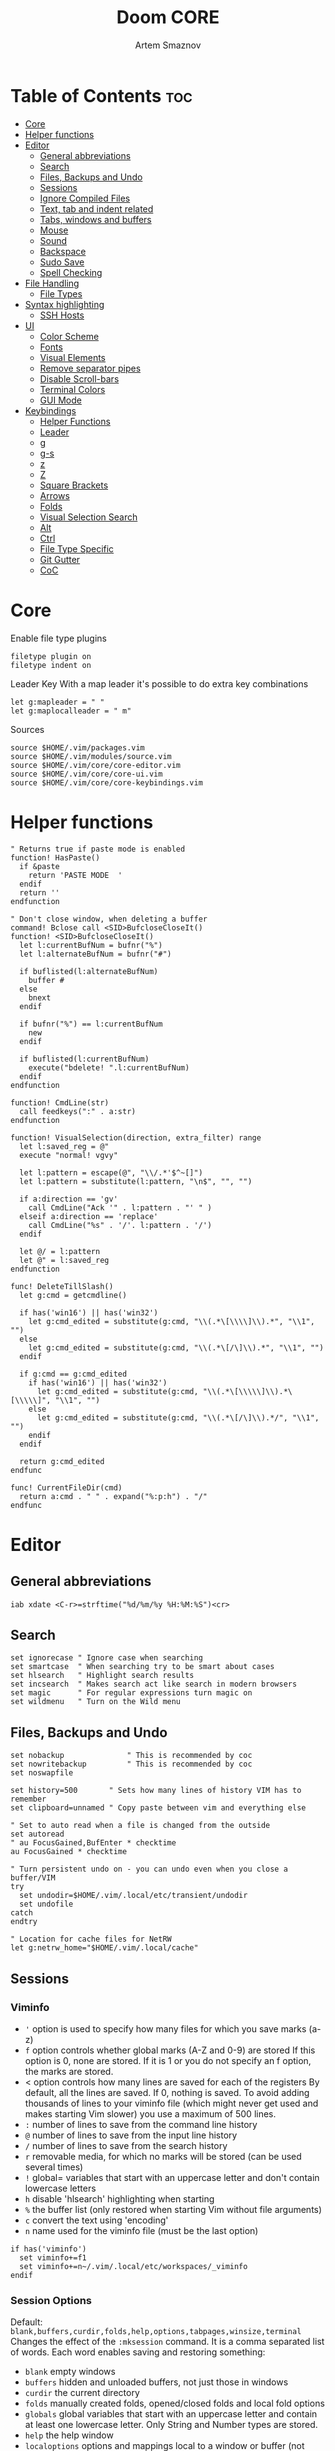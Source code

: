 #+TITLE: Doom CORE
#+AUTHOR: Artem Smaznov
#+DESCRIPTION: Core configuration for Doom Vim
#+STARTUP: overview
#+PROPERTY: header-args :tangle core.vim

* Table of Contents :toc:
- [[#core][Core]]
- [[#helper-functions][Helper functions]]
- [[#editor][Editor]]
  - [[#general-abbreviations][General abbreviations]]
  - [[#search][Search]]
  - [[#files-backups-and-undo][Files, Backups and Undo]]
  - [[#sessions][Sessions]]
  - [[#ignore-compiled-files][Ignore Compiled Files]]
  - [[#text-tab-and-indent-related][Text, tab and indent related]]
  - [[#tabs-windows-and-buffers][Tabs, windows and buffers]]
  - [[#mouse][Mouse]]
  - [[#sound][Sound]]
  - [[#backspace][Backspace]]
  - [[#sudo-save][Sudo Save]]
  - [[#spell-checking][Spell Checking]]
- [[#file-handling][File Handling]]
  - [[#file-types][File Types]]
- [[#syntax-highlighting][Syntax highlighting]]
  - [[#ssh-hosts][SSH Hosts]]
- [[#ui][UI]]
  - [[#color-scheme][Color Scheme]]
  - [[#fonts][Fonts]]
  - [[#visual-elements][Visual Elements]]
  - [[#remove-separator-pipes][Remove separator pipes]]
  - [[#disable-scroll-bars][Disable Scroll-bars]]
  - [[#terminal-colors][Terminal Colors]]
  - [[#gui-mode][GUI Mode]]
- [[#keybindings][Keybindings]]
  - [[#helper-functions-1][Helper Functions]]
  - [[#leader][Leader]]
  - [[#g][g]]
  - [[#g-s][g-s]]
  - [[#z][z]]
  - [[#z-1][Z]]
  - [[#square-brackets][Square Brackets]]
  - [[#arrows][Arrows]]
  - [[#folds][Folds]]
  - [[#visual-selection-search][Visual Selection Search]]
  - [[#alt][Alt]]
  - [[#ctrl][Ctrl]]
  - [[#file-type-specific][File Type Specific]]
  - [[#git-gutter][Git Gutter]]
  - [[#coc][CoC]]

* Core
Enable file type plugins
#+begin_src vimrc
filetype plugin on
filetype indent on
#+end_src

Leader Key
With a map leader it's possible to do extra key combinations
#+begin_src vimrc
let g:mapleader = " "
let g:maplocalleader = " m"
#+end_src

Sources
#+begin_src vimrc
source $HOME/.vim/packages.vim
source $HOME/.vim/modules/source.vim
source $HOME/.vim/core/core-editor.vim
source $HOME/.vim/core/core-ui.vim
source $HOME/.vim/core/core-keybindings.vim
#+end_src

* Helper functions
#+begin_src vimrc
" Returns true if paste mode is enabled
function! HasPaste()
  if &paste
    return 'PASTE MODE  '
  endif
  return ''
endfunction

" Don't close window, when deleting a buffer
command! Bclose call <SID>BufcloseCloseIt()
function! <SID>BufcloseCloseIt()
  let l:currentBufNum = bufnr("%")
  let l:alternateBufNum = bufnr("#")

  if buflisted(l:alternateBufNum)
    buffer #
  else
    bnext
  endif

  if bufnr("%") == l:currentBufNum
    new
  endif

  if buflisted(l:currentBufNum)
    execute("bdelete! ".l:currentBufNum)
  endif
endfunction

function! CmdLine(str)
  call feedkeys(":" . a:str)
endfunction 

function! VisualSelection(direction, extra_filter) range
  let l:saved_reg = @"
  execute "normal! vgvy"

  let l:pattern = escape(@", "\\/.*'$^~[]")
  let l:pattern = substitute(l:pattern, "\n$", "", "")

  if a:direction == 'gv'
    call CmdLine("Ack '" . l:pattern . "' " )
  elseif a:direction == 'replace'
    call CmdLine("%s" . '/'. l:pattern . '/')
  endif

  let @/ = l:pattern
  let @" = l:saved_reg
endfunction

func! DeleteTillSlash()
  let g:cmd = getcmdline()

  if has('win16') || has('win32')
    let g:cmd_edited = substitute(g:cmd, "\\(.*\[\\\\]\\).*", "\\1", "")
  else
    let g:cmd_edited = substitute(g:cmd, "\\(.*\[/\]\\).*", "\\1", "")
  endif

  if g:cmd == g:cmd_edited
    if has('win16') || has('win32')
      let g:cmd_edited = substitute(g:cmd, "\\(.*\[\\\\\]\\).*\[\\\\\]", "\\1", "")
    else
      let g:cmd_edited = substitute(g:cmd, "\\(.*\[/\]\\).*/", "\\1", "")
    endif
  endif   

  return g:cmd_edited
endfunc

func! CurrentFileDir(cmd)
  return a:cmd . " " . expand("%:p:h") . "/"
endfunc
#+end_src

* Editor
:PROPERTIES:
:header-args: :tangle core-editor.vim
:END:
** General abbreviations
#+begin_src vimrc
iab xdate <C-r>=strftime("%d/%m/%y %H:%M:%S")<cr>
#+end_src

** Search
#+begin_src vimrc
set ignorecase " Ignore case when searching
set smartcase  " When searching try to be smart about cases
set hlsearch   " Highlight search results
set incsearch  " Makes search act like search in modern browsers
set magic      " For regular expressions turn magic on
set wildmenu   " Turn on the Wild menu
#+end_src

** Files, Backups and Undo
#+begin_src vimrc
set nobackup              " This is recommended by coc
set nowritebackup         " This is recommended by coc
set noswapfile

set history=500       " Sets how many lines of history VIM has to remember
set clipboard=unnamed " Copy paste between vim and everything else

" Set to auto read when a file is changed from the outside
set autoread
" au FocusGained,BufEnter * checktime
au FocusGained * checktime

" Turn persistent undo on - you can undo even when you close a buffer/VIM
try
  set undodir=$HOME/.vim/.local/etc/transient/undodir
  set undofile
catch
endtry

" Location for cache files for NetRW
let g:netrw_home="$HOME/.vim/.local/cache"
#+end_src

** Sessions
*** Viminfo
- ~'~ option is used to specify how many files for which you save marks (a-z)
- ~f~ option controls whether global marks (A-Z and 0-9) are stored
  If this option is 0, none are stored. If it is 1 or you do not specify an f option, the marks are stored.
- < option controls how many lines are saved for each of the registers
  By default, all the lines are saved. If 0, nothing is saved. To avoid adding thousands of lines to your viminfo file (which might never get used and makes starting Vim slower) you use a maximum of 500 lines.
- ~:~ number of lines to save from the command line history
- ~@~ number of lines to save from the input line history
- ~/~ number of lines to save from the search history
- ~r~ removable media, for which no marks will be stored (can be used several times)
- ~!~ global= variables that start with an uppercase letter and don't contain lowercase letters
- ~h~ disable 'hlsearch' highlighting when starting
- ~%~ the buffer list (only restored when starting Vim without file arguments)
- ~c~ convert the text using 'encoding'
- ~n~ name used for the viminfo file (must be the last option)
#+begin_src vimrc
if has('viminfo')
  set viminfo+=f1
  set viminfo+=n~/.vim/.local/etc/workspaces/_viminfo
endif
#+end_src

*** Session Options
Default: ~blank,buffers,curdir,folds,help,options,tabpages,winsize,terminal~
Changes the effect of the =:mksession= command.  It is a comma
separated list of words.  Each word enables saving and restoring
something:
- ~blank~ empty windows
- ~buffers~ hidden and unloaded buffers, not just those in windows
- ~curdir~ the current directory
- ~folds~ manually created folds, opened/closed folds and local fold options
- ~globals~ global variables that start with an uppercase letter and contain at least one lowercase letter. Only String and Number types are stored.
- ~help~ the help window
- ~localoptions~ options and mappings local to a window or buffer (not global values for local options)
- ~options~ all options and mappings (also global values for local options)
- ~skiprtp~ exclude =runtimepath= and =packpath= from the options
- ~resize~ size of the Vim window: 'lines' and 'columns'
- ~sesdir~ the directory in which the session file is located will become the current directory (useful with projects accessed over a network from different systems)
- ~slash~ backslashes in file names replaced with forward slashes
- ~tabpages~ all tab pages; without this only the current tab page is restored, so that you can make a session for each tab page separately
- ~terminal~ include terminal windows where the command can be restored
- ~unix~ with Unix end-of-line format (single <NL>), even when on Windows or DOS
- ~winpos~ position of the whole Vim window
- ~winsize~ window sizes
#+begin_src vimrc
if has('mksession')
  " set sessionoptions-=tabpages
  set sessionoptions-=help
  set sessionoptions-=options
endif
#+end_src

*** Auto-save
Auto-save last session on exiting Vim and store up to 3 recent backups
#+begin_src vimrc
if has('mksession')
  let autosave_file="$HOME/.vim/.local/etc/workspaces/autosave"

  function! SaveSession( backups )
    let backups = a:backups

    while backups > 0
      if backups != 1
        if filereadable(expand($"{g:autosave_file}{backups-1}"))
          execute $"!mv {g:autosave_file}{backups-1} {g:autosave_file}{backups}"
        endif
      else
        if filereadable(expand($"{g:autosave_file}"))
          execute $"!mv {g:autosave_file} {g:autosave_file}{backups}"
        endif
      endif
      let backups -= 1
    endwhile

    execute 'mksession! ' . g:autosave_file
  endfunction

  autocmd! VimLeave * silent call SaveSession(3)
endif
#+end_src

** Ignore Compiled Files
#+begin_src vimrc
set wildignore=*.o,*~,*.pyc
if has('win16') || has('win32')
  set wildignore+=.git\*,.hg\*,.svn\*,**\node_modules\**
else
  set wildignore+=*/.git/*,*/.hg/*,*/.svn/*,**/node_modules/**,*/.DS_Store
endif
#+end_src

** Text, tab and indent related
#+begin_src vimrc
set tabstop=2             " Insert 2 spaces for a tab
set shiftwidth=2          " Change the number of spaces for indentation
set smarttab              " Makes tabbing smarter will realize you have 2 vs 4
set expandtab             " Converts tabs to spaces

" Linebreak on 500 characters
set linebreak
" set textwidth=500

set autoindent  " Good auto indent
set smartindent " Makes indenting smart
set wrap        " Wrap lines

" CTRL+A/X will only treat numbers as decimals or hex
set nrformats=bin,hex
#+end_src

** Tabs, windows and buffers
#+begin_src vimrc
set hidden     " A buffer becomes hidden when it is abandoned

" Specify the behavior when switching between buffers 
try
  set switchbuf=useopen,usetab,newtab
  set stal=2
catch
endtry

" Return to last edit position when opening files (You want this!)
au BufReadPost * if line("'\"") > 1 && line("'\"") <= line("$") | exe "normal! g'\"" | endif

" Delete trailing white space on save, useful for some filetypes
fun! CleanExtraSpaces()
  let save_cursor = getpos(".")
  let old_query = getreg('/')
  silent! %s/\s\+$//e
  call setpos('.', save_cursor)
  call setreg('/', old_query)
endfun

if has('autocmd')
  autocmd BufWritePre *.txt,*.js,*.py,*.wiki,*.sh,*.coffee :call CleanExtraSpaces()
endif
#+end_src

** Mouse
Enable Mouse Support
#+begin_src vimrc
set mouse=a

if !has('nvim')
  set ttymouse=sgr
  set termwinsize=15x0 " Set size for terminal
endif

set lazyredraw " Don't redraw while executing macros (good performance config)
set showmatch  " Show matching brackets when text indicator is over them
set mat=2      " How many tenths of a second to blink when matching brackets
#+end_src

** Sound
No annoying sound on errors
#+begin_src vimrc
set noerrorbells
set novisualbell
set t_vb=
set tm=500
#+end_src

Properly disable sound on errors on Mac Vim
#+begin_src vimrc
if has('gui_macvim')
  autocmd GUIEnter * set vb t_vb=
endif
#+end_src

** Backspace
Configure backspace so it acts as it should act
#+begin_src vimrc
set backspace=eol,start,indent
set whichwrap+=<,>,h,l
#+end_src

** Sudo Save
=:W= sudo saves the file
useful for handling the permission-denied error
#+begin_src vimrc
command! W execute 'w !sudo tee % > /dev/null' <bar> edit!
#+end_src

** Spell Checking
#+begin_src vimrc
set spelllang=en_us
#+end_src

* File Handling
#+begin_src vimrc
set encoding=utf-8 " Set utf8 as standard encoding and en_US as the standard language
set ffs=unix,dos,mac " Use Unix as the standard file type
#+end_src

** File Types
#+begin_src vimrc :tangle ../filetype.vim
autocmd BufNewFile,BufRead known_hosts,authorized_keys,*.pub setfiletype sshhosts
#+end_src

* Syntax highlighting
Enable syntax highlighting
#+begin_src vimrc
syntax enable
#+end_src

** SSH Hosts
:PROPERTIES:
:header-args: :tangle ../syntax/sshhosts.vim
:END:
IP, Port or HostName
#+begin_src vimrc
syn match sshhost "\d\{1,3}\.\d\{1,3}\.\d\{1,3}\.\d\{1,3}"
syn match sshhost ":\d\+"
syn match sshhost "[0-9a-zA-Z_-]\+@.\+"
#+end_src

Website
#+begin_src vimrc
syn match sshsite ".\+\(,\)\@="
#+end_src

Public SSH key
#+begin_src vimrc
syn match sshpubkey "AAAA[0-9a-zA-Z+/]\+[=]\{0,2}"
#+end_src

Define the default highlighting
#+begin_src vimrc
hi def link sshsite Statement
hi def link sshhost Special 
hi def link sshpubkey SpecialKey
#+end_src

* UI
:PROPERTIES:
:header-args: :tangle core-ui.vim
:END:
** Color Scheme
#+begin_src vimrc
set background=dark
colorscheme gruvbox8
#+end_src

** Fonts
#+begin_src vimrc
" Set font according to system
if has('mac') || has('macunix')
  set gfn=IBM\ Plex\ Mono:h14,Hack:h14,Source\ Code\ Pro:h15,Menlo:h15
elseif has('win16') || has('win32')
  set gfn=Hack\ Nerd\ Font\ Mono:h10,Source\ Code\ Pro:h12,IBM\ Plex\ Mono:h14,Consolas:h11
elseif has('gui_gtk2')
  set gfn=IBM\ Plex\ Mono\ 14,:Hack\ 14,Source\ Code\ Pro\ 12,Bitstream\ Vera\ Sans\ Mono\ 11
elseif has('linux')
  set gfn=IBM\ Plex\ Mono\ 14,:Hack\ 14,Source\ Code\ Pro\ 12,Bitstream\ Vera\ Sans\ Mono\ 11
elseif has('unix')
  set gfn=Monospace\ 11
endif
#+end_src

** Visual Elements
#+begin_src vimrc
set foldcolumn=1     " Add a bit extra margin to the left
set signcolumn=yes   " Always show the signcolumn, otherwise it would shift the text each time
set ruler            " Always show current position
set number           " Show line numbers
set relativenumber   " Make line numbers relative
set cursorline       " Enable highlighting of the current line
set showtabline=2    " Always show tabs
set laststatus=2     " Always display the status line
set showcmd          " Show commands
set cmdheight=1      " Height of the command bar
set splitbelow       " Horizontal splits will automatically be below
set splitright       " Vertical splits will automatically be to the right
#+end_src

** Remove separator pipes
#+begin_src vimrc
set fillchars+=vert:\ 
#+end_src

** Disable Scroll-bars 
#+begin_src vimrc
set guioptions-=r
set guioptions-=R
set guioptions-=l
set guioptions-=L
#+end_src

** Terminal Colors
Enable 256 colors palette in Gnome Terminal
#+begin_src vimrc
if $COLORTERM == 'gnome-terminal'
  set t_Co=256
endif
#+end_src

#+begin_src vimrc
if exists("$TMUX") 
  if has('nvim')
    set termguicolors
  else
    set term=screen-256color 
  endif
endif
#+end_src

** GUI Mode
Set extra options when running in GUI mode
#+begin_src vimrc
if has('gui_running')
  set guioptions-=T
  set guioptions-=e
  set t_Co=256
  set guitablabel=%M\ %t
endif
#+end_src

* Keybindings
:PROPERTIES:
:header-args: :tangle core-keybindings.vim
:END:
** Helper Functions
*** Clear
#+begin_src vimrc
function! ClearAll()
  call feedkeys( ":nohlsearch\<CR>" )
  call feedkeys( "\<Plug>(ExchangeClear)" )
endfunction
#+end_src

*** Cycle Line Numbers
Cycle through line number options:
- relative
- normal
- disabled
#+begin_src vimrc
function! Cycle_LineNumbers()
  if &number && &relativenumber
    setlocal norelativenumber
    echo 'Switched to normal line numbers'
  elseif &number && ! &relativenumber
    setlocal nonumber
    echo 'Switched to disabled line numbers'
  else
    setlocal number
    setlocal relativenumber
    echo 'Switched to relative line numbers'
  endif
endfunction
#+end_src

*** Generic Mode Toggle
Toggle options and print change message to status bar
Source: https://vim.fandom.com/wiki/Quick_generic_option_toggling
#+begin_src vimrc
function! Toggle_Mode( mode, enable_message, disable_message )
  execute 'setlocal ' . a:mode . '!'
  execute 'echo (&' . a:mode' ? "' . a:enable_message . '" : "' . a:disable_message . '")'
endfunction
#+end_src

*** Toggle Fill Column
#+begin_src vimrc
function! Toggle_FillColumn()
  execute 'set colorcolumn=' . (&colorcolumn == '' ? '-0' : '')
  execute 'echo ' . (&colorcolumn == '' ? '"Global Dispaly-Fill-Column-Indicator mode disabled"' : '"Global Dispaly-Fill-Column-Indicator mode enabled"')
endfunction
#+end_src

*** Toggle Rainbow
#+begin_src vimrc
if has_key(plugs, 'Colorizer')
  function! Toggle_Rainbow()
    if !exists('w:match_list') || empty(w:match_list)
      echo 'Rainbow mode enabled in current buffer'
      ColorHighlight
    else
      echo 'Rainbow mode disabled in current buffer'
      ColorClear
    endif
  endfunction
endif
#+end_src

*** Reveal in File Manager
#+begin_src vimrc
function! Reveal_In_Files()
  if has('linux')
    let opencmd = '!xdg-open '
  elseif has('mac') || has('macunix')
    let opencmd = '!open '
  elseif has('win16') || has('win32')
    let opencmd = '!explorer.exe '
    " let opencmd = '!start explorer.exe /select,'
  endif

  silent execute opencmd . expand('%:p:h')
endfunction
#+end_src

*** CoC - Jump to Documentation
#+begin_src vimrc
function! s:show_documentation()
  if (index(['vim','help'], &filetype) >= 0)
    execute 'vertical h '.expand('<cword>')
  else
    call CocAction('doHover')
  endif
endfunction
#+end_src

** Leader
*** Root
**** Vanilla
#+begin_src vimrc
if has_key(plugs, 'vim-which-key')
  " let g:which_key_map['<Esc>'] = 'Reset/Cleanup'
  let g:which_key_map[',']     = 'Switch workspace buffer'
  let g:which_key_map['<']     = 'Switch buffer'
  let g:which_key_map['`']     = 'Switch to last buffer'
endif

" Can cause issues
nnoremap <silent> <Esc> :call ClearAll()<cr>

" nnoremap <silent> <leader><Esc> :call ClearAll()<cr>
nnoremap <leader>, :BufExplorerHorizontalSplit<cr>
nnoremap <leader>< :Buffers<cr>
nnoremap <leader>` :b#<cr>
#+end_src

**** FZF
#+begin_src vimrc
if has_key(plugs, 'fzf')
  if has_key(plugs, 'vim-which-key')
    let g:which_key_map[' '] = ['GFiles', 'Find file in project' ]
  endif

  nnoremap <leader><Space> :GFiles<cr>
endif
#+end_src

*** TAB -> +workspace
**** Vanilla
#+begin_src vimrc
if has_key(plugs, 'vim-which-key')
  let g:which_key_map['<Tab>']      = { 'name' : '+workspace' }
  let g:which_key_map['<Tab>']['.'] = 'Switch workspace'
  let g:which_key_map['<Tab>']['0'] = 'Switch to final workspace'
  let g:which_key_map['<Tab>']['1'] = 'Switch to 1st workspace'
  let g:which_key_map['<Tab>']['2'] = 'Switch to 2st workspace'
  let g:which_key_map['<Tab>']['3'] = 'Switch to 3st workspace'
  let g:which_key_map['<Tab>']['4'] = 'Switch to 4st workspace'
  let g:which_key_map['<Tab>']['5'] = 'Switch to 5st workspace'
  let g:which_key_map['<Tab>']['6'] = 'Switch to 6st workspace'
  let g:which_key_map['<Tab>']['7'] = 'Switch to 7st workspace'
  let g:which_key_map['<Tab>']['8'] = 'Switch to 8st workspace'
  let g:which_key_map['<Tab>']['9'] = 'Switch to 9st workspace'
  let g:which_key_map['<Tab>']['<'] = 'Move workspace left'
  let g:which_key_map['<Tab>']['>'] = 'Move workspace right'
  let g:which_key_map['<Tab>']['['] = 'Previous workspace'
  let g:which_key_map['<Tab>'][']'] = 'Next workspace'
  let g:which_key_map['<Tab>']['`'] = 'Switch to last workspace'
  let g:which_key_map['<Tab>']['d'] = 'Delete this workspace'
  let g:which_key_map['<Tab>']['n'] = 'New workspace'
  let g:which_key_map['<Tab>']['O'] = 'Kill other workspaces'

  if has('mksession')
    let g:which_key_map['<Tab>']['l'] = 'Load workspace from file'
    let g:which_key_map['<Tab>']['R'] = 'Restore last session'
    let g:which_key_map['<Tab>']['s'] = 'Save workspace to file'
    " let g:which_key_map['<Tab>']['x'] = 'Delete session'
  endif
endif

nnoremap <silent> <leader><Tab>. :tabs<cr>
nnoremap <silent> <leader><Tab>0 :$tabnext<cr>
nnoremap <silent> <leader><Tab>1 :1tabnext<cr>
nnoremap <silent> <leader><Tab>2 :2tabnext<cr>
nnoremap <silent> <leader><Tab>3 :3tabnext<cr>
nnoremap <silent> <leader><Tab>4 :4tabnext<cr>
nnoremap <silent> <leader><Tab>5 :5tabnext<cr>
nnoremap <silent> <leader><Tab>6 :6tabnext<cr>
nnoremap <silent> <leader><Tab>7 :7tabnext<cr>
nnoremap <silent> <leader><Tab>8 :8tabnext<cr>
nnoremap <silent> <leader><Tab>9 :9tabnext<cr>
nnoremap <silent> <leader><Tab>< :-tabmove<cr>
nnoremap <silent> <leader><Tab>> :+tabmove<cr>
nnoremap <silent> <leader><Tab>[ :tabprevious<cr>
nnoremap <silent> <leader><Tab>] :tabnext<cr>
nnoremap <silent> <leader><Tab>d :tabclose<cr>
nnoremap <leader><Tab>l :source $HOME/.vim/.local/etc/workspaces/
nnoremap <silent> <leader><Tab>n :tabnew<cr>
nnoremap <silent> <leader><Tab>R :execute $"source {autosave_file}"<cr>
nnoremap <leader><Tab>s :mksession! $HOME/.vim/.local/etc/workspaces/
nnoremap <silent> <leader><Tab>O :tabonly<cr>

" Toggle between this and the last accessed tab
let g:lasttab = 1
nnoremap <silent> <leader><Tab>` :exe "tabn ".g:lasttab<CR>
au TabLeave * let g:lasttab = tabpagenr()
#+end_src

**** FZF
#+begin_src vimrc
if has_key(plugs, 'fzf')
  nnoremap <silent> <leader><Tab>. :Windows<cr>
endif
#+end_src

*** b -> +buffer
**** Vanilla
#+begin_src vimrc
if has_key(plugs, 'vim-which-key')
  let g:which_key_map.b      = { 'name' : '+buffer' }
  let g:which_key_map.b['['] = 'Previous buffer'
  let g:which_key_map.b[']'] = 'Next buffer'
  let g:which_key_map.b['b'] = 'Switch workspace buffer'
  let g:which_key_map.b['B'] = 'Switch buffer'
  let g:which_key_map.b['d'] = 'Kill buffer'
  let g:which_key_map.b['i'] = 'ibuffer'
  let g:which_key_map.b['k'] = 'Kill buffer'
  let g:which_key_map.b['K'] = 'Kill all buffers'
  let g:which_key_map.b['l'] = 'Switch to last buffer'
  let g:which_key_map.b['L'] = 'List bookmarks'
  let g:which_key_map.b['n'] = 'Next buffer'
  let g:which_key_map.b['N'] = 'New empty buffer'
  let g:which_key_map.b['O'] = 'Kill other buffers'
  let g:which_key_map.b['p'] = 'Previous buffer'
  let g:which_key_map.b['r'] = 'Revert buffer'
  let g:which_key_map.b['s'] = 'Save buffer'
  let g:which_key_map.b['S'] = 'Save all buffers'
  let g:which_key_map.b['u'] = 'Save buffer as root'
endif

nnoremap <silent> <leader>b[ :bprevious<cr>
nnoremap <silent> <leader>b] :bnext<cr>
nnoremap <silent> <leader>bb :BufExplorerHorizontalSplit<cr>
nnoremap <silent> <leader>bB :Buffers<cr>
nnoremap <silent> <leader>bd :Bclose<cr>
nnoremap <silent> <leader>bi :BufExplorer<cr>
nnoremap <silent> <leader>bk :Bclose<cr>
nnoremap <silent> <leader>bK :bufdo bd<cr>
nnoremap <silent> <leader>bl :b#<cr>
nnoremap <silent> <leader>bL :marks<cr>
nnoremap <silent> <leader>bn :bnext<cr>
nnoremap <silent> <leader>bN :e *new*<cr>
nnoremap <leader>bO :%bd <Bar> e#<cr>
nnoremap <silent> <leader>bp :bprevious<cr>
nnoremap <silent> <leader>br :if confirm('Discard edits and reread from ' . expand('%:p') . '?', "&Yes\n&No", 1)==1 <Bar> exe ":edit!" <Bar> endif<cr>
nnoremap <leader>bs :write<cr>
nnoremap <leader>bS :wa<cr>
nnoremap <leader>bu :W<cr>
#+end_src

*** c -> +code
**** Vanilla
#+begin_src vimrc
if has_key(plugs, 'vim-which-key')
  let g:which_key_map.c = { 'name' : '+code' }
endif
#+end_src

**** CoC
#+begin_src vimrc
if has_key(plugs, 'coc.nvim')
  command! -nargs=0 Format :call CocAction('format')
  command! -nargs=0 OrganizeImports :call CocAction('runCommand', 'editor.action.organizeImport')
  
  if has_key(plugs, 'vim-which-key')
    let g:which_key_map.c    = { 'name' : '+code' }
    let g:which_key_map.c['a'] = 'LSP Execute code action'
    let g:which_key_map.c['d'] = 'Jump to definition'
    let g:which_key_map.c['D'] = 'Jump to references'
    let g:which_key_map.c['f'] = 'Format buffer/region'
    let g:which_key_map.c['i'] = 'Find implementations'
    let g:which_key_map.c['j'] = 'Jump to symbol in current workspace'
    let g:which_key_map.c['j'] = 'Jump to symbol in any workspace'
    let g:which_key_map.c['k'] = 'Jump to documentation'
    let g:which_key_map.c['o'] = 'LSP Organize imports'
    let g:which_key_map.c['r'] = 'LSP Rename'
    let g:which_key_map.c['x'] = 'List errors'
    let g:which_key_map.c['t'] = 'Find type definition'
  endif

  " do codeAction of current line
  nmap <leader>ca <Plug>(coc-codeaction)
  nnoremap <silent> <leader>cd <Plug>(coc-definition)
  nnoremap <silent> <leader>cD <Plug>(coc-references)
  nnoremap <silent> <leader>cf :Format<cr>
  xnoremap <silent> <leader>cf <Plug>(coc-format-selected)
  nnoremap <silent> <leader>ci <Plug>(coc-implementation)
  " Find symbol of current document
  nnoremap <silent> <leader>cj :<C-u>CocList outline<cr>
  " Search workspace symbols
  nnoremap <silent> <leader>cJ :<C-u>CocList -I symbols<cr>
  nnoremap <silent> <leader>ck :call <SID>show_documentation()<cr>
  nnoremap <silent> <leader>co :OrganizeImports<cr>
  nnoremap <silent> <leader>cr <Plug>(coc-rename)
  nnoremap <silent> <leader>cx :<C-u>CocList diagnostics<cr>
  nnoremap <silent> <leader>ct <Plug>(coc-type-definition)




  " do codeAction of selected region, ex: `<leader>aap` for current paragraph
  " xmap <leader>cv <Plug>(coc-codeaction-selected)
  " nmap <leader>cv <Plug>(coc-codeaction-selected)
  " let g:which_key_map.c['v'] = 'Code action selected'

  " Fix autofix problem of current line
  " nmap <leader>ca  <Plug>(coc-fix-current)
  " let g:which_key_map.c['a'] = 'Fix current'


  " Manage extensions
  " nnoremap <silent> <leader>ce  :<C-u>CocList extensions<cr>
  " let g:which_key_map.c['e'] = 'Extensions'

  " Show commands
  " nnoremap <silent> <leader>cc  :<C-u>CocList commands<cr>
  " let g:which_key_map.c['c'] = 'Commands'

  " nnoremap <silent> <leader>cj  :<C-u>CocNext<CR>
  " let g:which_key_map.c['j'] = 'Default action for next item'

  " nnoremap <silent> <leader>ck  :<C-u>CocPrev<CR>
  " let g:which_key_map.c['k'] = 'Default action for previous item'

endif
#+end_src

*** f -> +file
**** Vanilla
#+begin_src vimrc
if has_key(plugs, 'vim-which-key')
  let g:which_key_map.f      = { 'name' : '+file' }          
  let g:which_key_map.f['c'] = 'CD to current directory'
  " let g:which_key_map.f['c'] = 'Open project editorconfig'
  " let g:which_key_map.f['C'] = 'Copy this file'
  " let g:which_key_map.f['d'] = 'Find directory'
  let g:which_key_map.f['D'] = 'Delete this file'
  let g:which_key_map.f['E'] = 'Browse vim.d'
  let g:which_key_map.f['P'] = 'Browse private config'
  " let g:which_key_map.f['R'] = 'Rename/move file'
  let g:which_key_map.f['s'] = 'Save file'
  let g:which_key_map.f['S'] = 'Save as...'
  " let g:which_key_map.f['u'] = 'Sudo find file'
  " let g:which_key_map.f['U'] = 'Sudo this file'
  let g:which_key_map.f['y'] = 'Yank file path'
  let g:which_key_map.f['Y'] = 'Yank file path from project'
  let g:which_key_map.f['v'] = 'Grep?'
endif

nnoremap <leader>fc :cd %:p:h<cr>:pwd<cr>
nnoremap <silent> <leader>fD :if confirm('Really delete "' . expand('%') . '"?', "&Yes\n&No", 1)==1 <Bar> exe ":call delete(@%)" <Bar> exe ":Bclose" <Bar> endif<cr>
nnoremap <leader>fE :Hexplore ~/.vim/core<cr>
nnoremap <leader>fP :Hexplore ~/.vim<cr>
nnoremap <leader>fs :write<cr>
nnoremap <leader>fS :write
nnoremap <leader>fy :let @" = expand('%:p')<cr>:let @+ = expand('%:p')<cr>:echo "Copied path to clipboard: " . expand('%:p')<cr>
nnoremap <leader>fY :let @" = expand('%')<cr>:let @+ = expand('%')<cr>:echo "Copied path to clipboard: " . expand('%')<cr>
nnoremap <leader>fv :vimgrep **/*
#+end_src

**** FZF
#+begin_src vimrc
if has_key(plugs, 'fzf' )
  if has_key(plugs, 'vim-which-key')
    let g:which_key_map.f['e'] = 'Find file in vim.d'      
    " let g:which_key_map.f['f'] = 'Find file'
    let g:which_key_map.f['F'] = 'Find file from here'
    let g:which_key_map.f['l'] = 'Locate file'
    let g:which_key_map.f['p'] = 'Find file in private config'
    let g:which_key_map.f['r'] = 'Recent files'
  endif

  map <leader>fe :Files ~/.vim/core<CR>
  map <leader>fF :Files<CR>
  map <leader>fl :Locate
  map <leader>fp :Files ~/.vim<CR>
  map <leader>fr :History<CR>
endif
#+end_src

*** g -> +git
**** Vanilla
#+begin_src vimrc
if has_key(plugs, 'vim-which-key')
  let g:which_key_map.g = { 'name' : '+git' }
endif
#+end_src

**** Git Gutter
#+begin_src vimrc
if has_key(plugs, 'vim-gitgutter')
  if has_key(plugs, 'vim-which-key')
    let g:which_key_map.g['['] = 'Jump to previous hunk'
    let g:which_key_map.g[']'] = 'Jump to next hunk'
    let g:which_key_map.g['p'] = 'Preview hunk'
    let g:which_key_map.g['s'] = 'Git stage hunk'
    let g:which_key_map.g['r'] = 'Revert hunk'
  endif

  nmap <leader>g[ <Plug>(GitGutterPrevHunk)
  nmap <leader>g] <Plug>(GitGutterNextHunk)
  nmap <leader>gp <Plug>(GitGutterPreviewHunk)
  nmap <leader>gs <Plug>(GitGutterStageHunk)
  nmap <leader>gr <Plug>(GitGutterUndoHunk)
endif
#+end_src

**** Fugitive
#+begin_src vimrc
if has_key(plugs, 'vim-fugitive')
  if has_key(plugs, 'vim-which-key')
    let g:which_key_map.g['d'] = 'Diff Split'
    let g:which_key_map.g['g'] = 'Status'
  endif
  
  nmap <silent> <leader>gd :Gvdiffsplit<cr>
  nmap <silent> <leader>gg :Git<cr>
endif
#+end_src

*** h -> +help
**** Vanilla
#+begin_src vimrc
if has_key(plugs, 'vim-which-key')
  let g:which_key_map.h           = { 'name' : '+help' }
  let g:which_key_map.h['<CR>']   = 'Info vim Manual'
  let g:which_key_map.h['?']      = 'Help for help'
  let g:which_key_map.h['e']      = 'View echo area messages'
  let g:which_key_map.h['i']      = 'Show version info'
  let g:which_key_map.h['q']      = 'Help quit'
  let g:which_key_map.h['v']      = 'Show version info'
  let g:which_key_map.h['<F1>']   = 'Help for help'
  let g:which_key_map.h['<Help>'] = 'Help for help'
endif

nnoremap <silent> <leader>h<CR> :help<cr>
nnoremap <silent> <leader>h? :help helphelp<cr>
nnoremap <silent> <leader>he :messages<cr>
nnoremap <silent> <leader>hi :version<cr>
nnoremap <silent> <leader>hq :helpclose<cr>
nnoremap <silent> <leader>hv :version<cr>
nnoremap <silent> <leader>h<F1> :help helphelp<cr>
nnoremap <silent> <leader>h<Help> :help helphelp<cr>
#+end_src

**** FZF
#+begin_src vimrc
if has_key(plugs, 'fzf')
  if has_key(plugs, 'vim-which-key')
    let g:which_key_map.h['k'] = 'Describe key'
    let g:which_key_map.h['s'] = 'Help search headings'
    let g:which_key_map.h['t'] = 'Load theme'
  endif

  nnoremap <silent> <leader>hk :Maps<cr>
  nnoremap <silent> <leader>hs :Helptags<cr>
  nnoremap <silent> <leader>ht :Colors<cr>
endif
#+end_src

*** h-r -> +reload
#+begin_src vimrc
if has_key(plugs, 'vim-which-key')
  let g:which_key_map.h.r      = { 'name' : '+reload' }
  let g:which_key_map.h.r['f'] = 'Reload this file'
  let g:which_key_map.h.r['p'] = 'Reload packages'
  let g:which_key_map.h.r['r'] = 'Reload'
  let g:which_key_map.h.r['t'] = 'Reload theme'
endif

nnoremap <silent> <leader>hrf :source % <Bar> echo "Current file successfully reloaded!"<cr>
nnoremap <silent> <leader>hrp :PlugInstall --sync<cr>
nnoremap <silent> <leader>hrr :source $MYVIMRC<cr>
nnoremap <silent> <leader>hrt :execute 'colorscheme ' . g:colors_name<cr>
#+end_src

*** i -> +insert
#+begin_src vimrc
if has_key(plugs, 'vim-which-key')
  let g:which_key_map.i      = { 'name' : '+insert' }
  let g:which_key_map.i['f'] = 'Current file name'
  let g:which_key_map.i['F'] = 'Current file path'
  let g:which_key_map.i['p'] = 'Evil ex path'
  let g:which_key_map.i['t'] = 'Toilet pagga'
endif

" nnoremap <silent> <leader>if :normal "%p<cr>
nnoremap <silent> <leader>if a<C-r>=expand("%:t")<cr><esc>
nnoremap <silent> <leader>iF a<C-r>=expand("%:p")<cr><esc>
nnoremap <leader>ip :r !echo 
nnoremap <leader>it :r !toilet -f pagga
#+end_src

*** o -> +open
**** Vanilla
#+begin_src vimrc
if has_key(plugs, 'vim-which-key')
  let g:which_key_map.o      = { 'name' : '+open' }
  let g:which_key_map.o['-'] = 'Netrw'
  let g:which_key_map.o['b'] = 'Default browser'
  let g:which_key_map.o['o'] = 'Reveal in finder'
  let g:which_key_map.o['t'] = 'Toggle term popup'
endif

nnoremap <silent> <leader>o- :Explore<cr>
nnoremap <silent> <leader>ob <Plug>NetrwBrowseX
nnoremap <silent> <leader>oo :call Reveal_In_Files()<cr>
nnoremap <silent> <leader>ot :term<cr>
#+end_src

**** CoC
#+begin_src vimrc
if has_key(plugs, 'coc.nvim')
  if has_key(plugs, 'vim-which-key')
    let g:which_key_map.o['p'] = 'Project sidebar'
    " let g:which_key_map.o['P'] = 'Find file in project sidebar'
  endif

  nnoremap <leader>op :CocCommand explorer<cr>
endif
#+end_src

**** Float Term
#+begin_src vimrc
if has_key(plugs, 'vim-floaterm')
  if has_key(plugs, 'vim-which-key')
    let g:which_key_map.o['-'] = 'Vifm'
  endif

  nnoremap <silent> <leader>ot :FloatermToggle<cr>
  nnoremap <silent> <leader>o- :FloatermNew --wintype='float' --width=0.99 --height=0.99 vifm<cr>
endif
#+end_src

*** p -> +project
**** Vanilla
#+begin_src vimrc
if has_key(plugs, 'vim-which-key')
  let g:which_key_map.p = { 'name' : '+project' }
endif
#+end_src

**** FZF
#+begin_src vimrc
if has_key(plugs, 'fzf')
  if has_key(plugs, 'vim-which-key')
    let g:which_key_map.p['f'] = 'Find file in project'
  endif

  nnoremap <leader>pf :GFiles<cr>
endif
#+end_src

*** q -> +quit/session
#+begin_src vimrc
if has_key(plugs, 'vim-which-key')
  let g:which_key_map.q      = { 'name' : '+quit/session' }
  let g:which_key_map.q['l'] = 'Restore last session'
  let g:which_key_map.q['L'] = 'Restore session from file'
  let g:which_key_map.q['q'] = 'Quit Vim'
  let g:which_key_map.q['Q'] = 'Quit Vim without saving'
  let g:which_key_map.q['s'] = 'Quick save current session'
  let g:which_key_map.q['S'] = 'Save session to file'
endif

nnoremap <silent> <leader>ql :source $HOME/.vim/.local/etc/workspaces/quick-session.vim<cr>
nnoremap <silent> <leader>qL :source $HOME/.vim/.local/etc/workspaces/
nnoremap <silent> <leader>qq :qa<cr>
nnoremap <silent> <leader>qQ :qa!<cr>
nnoremap <silent> <leader>qs :mksession! $HOME/.vim/.local/etc/workspaces/quick-session.vim<cr>
nnoremap <silent> <leader>qS :mksession $HOME/.vim/.local/etc/workspaces/
#+end_src

*** s -> +search
**** Vanilla
#+begin_src vimrc
if has_key(plugs, 'vim-which-key')
  let g:which_key_map.s = { 'name' : '+search' }
endif
#+end_src

**** FZF
#+begin_src vimrc
if has_key(plugs, 'fzf')
  if has_key(plugs, 'vim-which-key')
    let g:which_key_map.s['b'] = 'Search buffer'
    let g:which_key_map.s['B'] = 'Search all open buffers'
    let g:which_key_map.s['p'] = 'Search project'
    let g:which_key_map.s['r'] = 'Jump to mark'
    let g:which_key_map.s['t'] = 'Search Tags in buffer'
    let g:which_key_map.s['T'] = 'Search Tags in all buffers'
  endif
  
  nnoremap <leader>sb :BLines<CR>
  nnoremap <leader>sB :Lines<CR>
  nnoremap <leader>sp :Rg<CR>
  nnoremap <leader>sr :Marks<CR>
  nnoremap <leader>st :BTags<CR>
  nnoremap <leader>sT :Tags<CR>
  
  " let g:which_key_map.s['/'] = 'Search history'
  " let g:which_key_map.s[':'] = 'Commands history'
  " let g:which_key_map.s['c'] = 'Search all commands'

  " nnoremap <silent> <leader>s/ :History/<CR>
  " nnoremap <silent> <leader>s: :History:<CR>
  " nnoremap <silent> <leader>sc :Commands<CR>
endif
#+end_src

*** t -> +toggle
**** Vanilla
#+begin_src vimrc
if has_key(plugs, 'vim-which-key')
  let g:which_key_map.t      = { 'name' : '+toggle' }
  let g:which_key_map.t['l'] = 'Line numbers'
  let g:which_key_map.t['p'] = 'Paste mode'
  let g:which_key_map.t['w'] = 'Soft line wrapping'
  let g:which_key_map.t['r'] = 'Read-only mode'
  let g:which_key_map.t['s'] = 'Spell checker'
  let g:which_key_map.t['|'] = 'Fill column indicator'
endif

nnoremap <leader>tl :call Cycle_LineNumbers()<cr>
nnoremap <leader>tp :call Toggle_Mode('paste'   , 'Paste mode enabled in current buffer'      , 'Paste mode disabled in current buffer')<cr>
nnoremap <leader>tw :call Toggle_Mode('wrap'    , 'Visual-Line mode enabled in current buffer', 'Visual-Line mode disabled in current buffer')<cr>
nnoremap <leader>tr :call Toggle_Mode('readonly', 'Read-Only mode enabled in current buffer'  , 'Read-Only mode disabled in current buffer')<cr>
nnoremap <leader>ts :call Toggle_Mode('spell'   , 'Spell mode enabled in current buffer'      , 'Spell mode disabled in current buffer')<cr>
nnoremap <leader>t\| :call Toggle_FillColumn()<cr>
#+end_src

**** Mini-map
#+begin_src vimrc
if has_key(plugs, 'vim-minimap')
  if has_key(plugs, 'vim-which-key')
    let g:which_key_map.t['m']      = 'Minimap'
    let g:which_key_map.t['M']      = { 'name' : '+minimap...' }
    let g:which_key_map.t['M']['c'] = 'Close minimap'
    let g:which_key_map.t['M']['o'] = 'Open minimap'
    let g:which_key_map.t['M']['u'] = 'Update minimap'
  endif
  
  let g:minimap_show='<leader>tMo'
  let g:minimap_update='<leader>tMu'
  let g:minimap_close='<leader>tMc'
  let g:minimap_toggle='<leader>tm'
endif
#+end_src

**** Colorizer
#+begin_src vimrc
if has_key(plugs, 'Colorizer')
  if has_key(plugs, 'vim-which-key')
    let g:which_key_map.t['c'] = 'Colors'
  endif

  nnoremap <leader>tc :call Toggle_Rainbow()<cr>
endif
#+end_src

*** w -> +window
**** Vanilla
#+begin_src vimrc
if has_key(plugs, 'vim-which-key')
  let g:which_key_map.w      = { 'name' : '+window' }
  let g:which_key_map.w['+'] = 'Window increase height'
  let g:which_key_map.w['-'] = 'Window decrease height'
  let g:which_key_map.w['<'] = 'Window decrease width'
  let g:which_key_map.w['='] = 'Balance windows'
  let g:which_key_map.w['>'] = 'Window increase width'
  let g:which_key_map.w['_'] = 'Window set height'
  " let g:which_key_map.w['`'] = 'Open a terminal in a split'
  let g:which_key_map.w['b'] = 'Window bottom right'
  let g:which_key_map.w['c'] = 'Window delete'
  let g:which_key_map.w['d'] = 'Window delete'
  let g:which_key_map.w['h'] = 'Window left'
  let g:which_key_map.w['H'] = 'Window move left'
  let g:which_key_map.w['j'] = 'Window down'
  let g:which_key_map.w['J'] = 'Window move down'
  let g:which_key_map.w['k'] = 'Window up'
  let g:which_key_map.w['K'] = 'Window move up'
  let g:which_key_map.w['l'] = 'Window right'
  let g:which_key_map.w['L'] = 'Window move right'
  let g:which_key_map.w['n'] = 'Window new'
  let g:which_key_map.w['o'] = 'Window enlargen'
  let g:which_key_map.w['p'] = 'Window previous'
  let g:which_key_map.w['q'] = 'Quit'
  let g:which_key_map.w['r'] = 'Window rotate downwards'
  let g:which_key_map.w['R'] = 'Window rotate upwards'
  let g:which_key_map.w['s'] = 'Window split'
  let g:which_key_map.w['S'] = 'Window split and follow'
  let g:which_key_map.w['t'] = 'Window top left'
  let g:which_key_map.w['T'] = 'Tear off window'
  " let g:which_key_map.w['u'] = 'Winner undo'
  let g:which_key_map.w['v'] = 'Window vsplit'
  let g:which_key_map.w['V'] = 'Window vsplit and follow'
  let g:which_key_map.w['w'] = 'Window next'
  let g:which_key_map.w['W'] = 'Window prev'
  let g:which_key_map.w['|'] = 'Window set width'
endif

nnoremap <leader>w+ :resize +5<cr>
nnoremap <leader>w- :resize -5<cr>
nnoremap <leader>w< :vertical resize -5<cr>
nnoremap <leader>w= <C-w>=
nnoremap <leader>w> :vertical resize +5<cr>
nnoremap <leader>w_ :resize<cr>
nnoremap <leader>wb <C-w>b
nnoremap <leader>wc :close<cr>
nnoremap <leader>wd :close<cr>
nnoremap <leader>wh <C-w>h
nnoremap <leader>wH <C-w>H
nnoremap <leader>wj <C-w>j
nnoremap <leader>wJ <C-w>J
nnoremap <leader>wk <C-w>k
nnoremap <leader>wK <C-w>K
nnoremap <leader>wl <C-w>l
nnoremap <leader>wL <C-w>L
nnoremap <leader>wn :new<cr>
nnoremap <leader>wo :only<cr>
nnoremap <leader>wp <C-w>p
nnoremap <leader>wq :quit<cr>
nnoremap <leader>wr <C-w>r
nnoremap <leader>wR <C-w>R
nnoremap <leader>ws :split<cr><C-w>p
nnoremap <leader>wS :split<cr>
nnoremap <leader>wt <C-w>t
nnoremap <leader>wT <C-w>T
nnoremap <leader>wv :vsplit<cr><C-w>p
nnoremap <leader>wV :vsplit<cr>
nnoremap <leader>ww <C-w>w
nnoremap <leader>wW <C-w>W
nnoremap <leader>w\| :vertical resize<cr>
#+end_src

*** w-m -> +maximize
**** Vanilla
#+begin_src vimrc
if has_key(plugs, 'vim-which-key')
  let g:which_key_map.w.m = { 'name' : '+maximize' }
endif
#+end_src

** g
*** Vanilla
#+begin_src vimrc
if has_key(plugs, 'vim-which-key')
  let g:g_map['#']      = 'Ex search unbounded word backward'
  let g:g_map['$']      = 'End of visual line'
  let g:g_map['&']      = 'Ex repeat substitute'
  let g:g_map['*']      = 'Ex search unbounded word forward'
  let g:g_map[',']      = 'Goto last change reverse'
  let g:g_map['-']      = '+number Dec at point'
  let g:g_map['0']      = 'Beginning of visual line'
  let g:g_map['8']      = 'What cursor position'
  let g:g_map[';']      = 'Goto last change'
  let g:g_map['=']      = '+number Inc at point'
  let g:g_map['?']      = 'Rot13'
  " let g:g_map['@']      = 'Apply macro'
  let g:g_map['^']      = 'First non blank of visual line'
  let g:g_map['_']      = 'Last non blank'
  let g:g_map['a']      = 'What cursor position'
  let g:g_map['d']      = '+lookup Definition'
  let g:g_map['e']      = 'Backward word end'
  let g:g_map['E']      = 'Backward WORD end'
  let g:g_map['f']      = '+lookup File'
  let g:g_map['F']      = 'Find file at point with line'
  let g:g_map['g']      = 'Goto first line'
  let g:g_map['i']      = 'Insert resume'
  let g:g_map['j']      = 'Next visual line'
  let g:g_map['J']      = 'Join whitespace'
  let g:g_map['k']      = 'Previous visual line'
  let g:g_map['l']      = 'Lion left'
  let g:g_map['L']      = 'Lion right'
  let g:g_map['m']      = 'Middle of visual line'
  let g:g_map['M']      = 'Percentage of line'
  let g:g_map['n']      = 'Next match'
  let g:g_map['N']      = 'Previous match'
  let g:g_map['o']      = 'Goto char'
  " let g:g_map['p']      = 'Reselect paste'
  let g:g_map['q']      = 'Fill and move'
  " let g:g_map['Q']      = '+format Region'
  " let g:g_map['r']      = '+eval Region'
  " let g:g_map['R']      = '+eval/buffer'
  let g:g_map['t']      = '+workspace Switch next '
  let g:g_map['T']      = '+workspace Switch previous'
  let g:g_map['u']      = 'Downcase'
  let g:g_map['U']      = 'Upcase'
  let g:g_map['v']      = 'Visual restore'
  let g:g_map['w']      = 'Fill'
  " let g:g_map['y']      = 'Yank unindented'
  let g:g_map['~']      = 'Invert case'
  " let g:g_map['<C-]>']  = 'Projectile find tag'
  " let g:g_map['<C-g>']  = 'Count words'
  let g:g_map['<Down>'] = 'Next visual line'
  let g:g_map['<End>']  = 'End of visual line'
  let g:g_map['<Home>'] = 'First non blank of visual line'
  let g:g_map['<Up>']   = 'Previous visual line'
endif

map g# g#
map g$ g$
map g& g&
map g* g*
map g, g,
map g- <C-x>
map g0 g0
map g8 g8
map g; g;
map g= <C-a>
map g? g?
map g^ g^
map g_ g_
map ga ga
map gd gd
map ge ge
map gE gE
map gf gf
map gF gF
map gg gg
map gi gi
map gj gj
map gJ gJ
map gk gk
map gl gl
map gL gL
map gm gm
map gM gM
map gn gn
map gN gN
map go go
map gq gq
map gt gt
map gT gT
map gu gu
map gU gU
map gv gv
map gw gw
map g~ g~
map g<Down> g<Down>
map g<End> g<End>
map g<Home> g<Home>
map g<Up> g<Up>
#+end_src

*** Vim Exchange
#+begin_src vimrc
if has_key(plugs, 'vim-exchange')
  if has_key(plugs, 'vim-which-key')
    let g:g_map['x']  = 'Exchange'
    let g:g_map['xx'] = 'which_key_ignore'
    let g:g_map['xc'] = 'which_key_ignore'
  endif

  nmap gx <Plug>(Exchange)
  nmap gxx <Plug>(ExchangeLine)
  nmap gxc <Plug>(ExchangeClear)
  xmap gx <Plug>(Exchange)
endif
#+end_src

*** CoC
#+begin_src vimrc
if has_key(plugs, 'coc.nvim')
  if has_key(plugs, 'vim-which-key')
    " let g:g_map['A'] = '+lookup Assignments'
    let g:g_map['d'] = '+lookup Definition'
    let g:g_map['D'] = '+lookup References'
    let g:g_map['I'] = '+lookup Implementations'
  endif

  nmap <silent> gd <Plug>(coc-definition)
  nmap <silent> gD <Plug>(coc-references)
  nmap <silent> gI <Plug>(coc-implementation)
endif
#+end_src

*** Commentary
#+begin_src vimrc
if has_key(plugs, 'vim-commentary')
  if has_key(plugs, 'vim-which-key')
    let g:g_map['c']  = 'Comment operator'
    let g:g_map['cc'] = 'which_key_ignore'
  endif

  " map gc gc
endif
#+end_src

*** Replace With Register
#+begin_src vimrc
if has_key(plugs, 'ReplaceWithRegister')
  if has_key(plugs, 'vim-which-key')
    let g:g_map['r']  = '? Replace with register'
    let g:g_map['rr'] = 'which_key_ignore'
  endif
endif
#+end_src

** g-s
*** Vim EasyMotion
#+begin_src vimrc
" if has_key(plugs, 'vim-which-key')
"   let g:g_map.s = '+prefix' 
" endif
#+end_src

** z
*** Vanilla
#+begin_src vimrc
if has_key(plugs, 'vim-which-key')
  let g:z_map['<CR>'] = 'Scroll line to top'
  let g:z_map['+']    = 'Scroll bottom line to top'
  let g:z_map['-']    = 'Scroll line to bottom'
  let g:z_map['.']    = 'Scroll line to center'
  let g:z_map['=']    = '+spell ispell word'
  let g:z_map['^']    = 'Scroll top line to bottom'
  let g:z_map['a']    = 'Toggle fold'
  let g:z_map['b']    = 'Scroll line to bottom'
  let g:z_map['c']    = 'Close fold'
  let g:z_map['d']    = 'Fold delete'
  let g:z_map['D']    = 'Fold delete all'
  let g:z_map['f']    = 'Fold create'
  let g:z_map['F']    = 'Fold create line'
  let g:z_map['g']    = '+spell Add word'
  let g:z_map['h']    = 'Scroll column left'
  let g:z_map['H']    = 'Scroll left'
  let g:z_map['i']    = 'Fold invert'
  let g:z_map['j']    = 'Fold next'
  let g:z_map['k']    = 'Fold previous'
  let g:z_map['l']    = 'Scroll column right'
  let g:z_map['L']    = 'Scroll right'
  let g:z_map['m']    = 'Close folds'
  let g:z_map['n']    = 'Fold none'
  let g:z_map['N']    = 'Fold normal'
  let g:z_map['o']    = 'Open fold'
  let g:z_map['O']    = 'Open fold rec'
  let g:z_map['r']    = 'Open folds'
  let g:z_map['t']    = 'Scroll line to top'
  let g:z_map['w']    = '+spell Remove word'
  let g:z_map['x']    = 'Update folds'
  let g:z_map['X']    = 'Undo folds'
  let g:z_map['z']    = 'Scroll line to center'
endif

map z= z=
map za za
map zc zc
map zd zd
map zD zD
map zf zf
map zF zF
map zg zg
map zh zh
map zH zH
map zi zi
map zj zj
map zk zk
map zl zl
map zL zL
map zm zm
map zn zn
map zN zN
map zo zo
map zO zO
map zr zr
map zw zw
map zx zx
map zX zX
#+end_src

** Z
*** Vanilla
#+begin_src vimrc
if has_key(plugs, 'vim-which-key')
  let g:Z_map['Q'] = 'Vim quit'
  let g:Z_map['X'] = 'Save and kill buffer'
  let g:Z_map['Z'] = 'Save modified and close'
endif

map ZQ ZQ
map ZX :w <Bar> Bclose<cr>
map ZZ ZZ
#+end_src

** Square Brackets
*** Vanilla
#+begin_src vimrc
if has_key(plugs, 'vim-which-key')
  " Left square bracket map
  let g:l_sqr_bracket_map['"'] = 'which_key_ignore'
  let g:l_sqr_bracket_map[' '] = ['[o', 'Insert newline above']
  " let g:l_sqr_bracket_map['#'] = 'Previous preproc directive'
  " let g:l_sqr_bracket_map["'"] = 'Previous mark line'
  let g:l_sqr_bracket_map['('] = 'Previous open paren'
  let g:l_sqr_bracket_map['['] = 'Backward section end'
  let g:l_sqr_bracket_map[']'] = 'Backward section begin'
  " let g:l_sqr_bracket_map['`'] = 'Previous mark'
  " let g:l_sqr_bracket_map['a'] = 'Backward arg'
  let g:l_sqr_bracket_map['b'] = 'Previous buffer'
  let g:l_sqr_bracket_map['c'] = 'Previous comment'
  " let g:l_sqr_bracket_map['f'] = 'Previous file'
  " let g:l_sqr_bracket_map['h'] = 'Outline previous visible heading'
  " let g:l_sqr_bracket_map['m'] = 'Previous beginning of method'
  " let g:l_sqr_bracket_map['M'] = 'Previous end of method'
  let g:l_sqr_bracket_map['o'] = 'Insert newline above'
  let g:l_sqr_bracket_map['s'] = '+spell Previous error'
  " let g:l_sqr_bracket_map['t'] = 'Hl todo previous'
  " let g:l_sqr_bracket_map['u'] = 'Url decode'
  let g:l_sqr_bracket_map['w'] = '+workspace Switch left'
  " let g:l_sqr_bracket_map['y'] = 'C string decode'
  let g:l_sqr_bracket_map['{'] = 'Previous open brace'

  " Right square bracket map
  let g:r_sqr_bracket_map['"'] = 'which_key_ignore'               
  let g:r_sqr_bracket_map[' '] = [']o', 'Insert newline below']   
  " let g:r_sqr_bracket_map['#'] = 'Next preproc directive'         
  " let g:r_sqr_bracket_map["'"] = 'Next mark line'                 
  let g:r_sqr_bracket_map[')'] = 'Next close paren'               
  let g:r_sqr_bracket_map['['] = 'Forward section end'            
  let g:r_sqr_bracket_map[']'] = 'Forward section begin'          
  " let g:r_sqr_bracket_map['`'] = 'Next mark'                      
  " let g:r_sqr_bracket_map['a'] = 'Forward arg'                    
  let g:r_sqr_bracket_map['b'] = 'Next buffer'                    
  let g:r_sqr_bracket_map['c'] = 'Next comment'                   
  " let g:r_sqr_bracket_map['f'] = 'Next file'                      
  " let g:r_sqr_bracket_map['h'] = 'Outline next visible heading'   
  " let g:r_sqr_bracket_map['m'] = 'Next beginning of method'       
  " let g:r_sqr_bracket_map['M'] = 'Next end of method'             
  let g:r_sqr_bracket_map['o'] = 'Insert newline below'           
  let g:r_sqr_bracket_map['s'] = '+spell Next error'              
  " let g:r_sqr_bracket_map['t'] = 'Hl todo next'                   
  " let g:r_sqr_bracket_map['u'] = 'Url encode'                     
  let g:r_sqr_bracket_map['w'] = '+workspace Switch right'        
  " let g:r_sqr_bracket_map['y'] = 'C string encode'                
  let g:r_sqr_bracket_map['}'] = 'Next close brace'               
endif

nmap <silent> [<Space> [o
nmap <silent> ]<Space> ]o
nmap <silent> [b :bprevious<cr>
nmap <silent> ]b :bnext<cr>
nmap [c ["
nmap ]c ]"
nmap <silent> [o :call append(line('.')-1, '')<cr>
nmap <silent> ]o :call append(line('.'), '')<cr>
nmap [s [s
nmap ]s ]s
nmap <silent> [w :tabprevious<cr>
nmap <silent> ]w :tabnext<cr>
nmap [{ [{
nmap ]} ]}
#+end_src

*** Git Gutter
#+begin_src vimrc
if has_key(plugs, 'vim-gitgutter')
  if has_key(plugs, 'vim-which-key')
    let g:l_sqr_bracket_map.d = '+git Previous hunk'
    let g:r_sqr_bracket_map.d = '+git Next hunk'
  endif
  
  nmap [d <Plug>(GitGutterPrevHunk)
  nmap ]d <Plug>(GitGutterNextHunk)
endif
#+end_src

*** CoC
#+begin_src vimrc
if has_key(plugs, 'coc.nvim')
  if has_key(plugs, 'vim-which-key')
    let g:l_sqr_bracket_map['e'] = 'Previous error'
    let g:r_sqr_bracket_map['e'] = 'Next error'
  endif
  
  nmap <silent> [e <Plug>(coc-diagnostic-prev)
  nmap <silent> ]e <Plug>(coc-diagnostic-next)
endif
#+end_src

** Arrows
#+begin_src vimrc
nnoremap <Up> :blast<cr>
nnoremap <Down> :bfirst<cr>
nnoremap <Left> :bprevious<cr>
nnoremap <Right> :bnext<cr>
#+end_src

** Folds
#+begin_src vimrc
noremap <tab> :norm za<cr>
noremap <tab><tab> :norm zA<cr>
noremap <S-tab> :norm zR<cr>
noremap <S-tab><S-tab> :norm zM<cr>
#+end_src

** Visual Selection Search
#+begin_src vimrc
vnoremap <silent> * :<C-u>call VisualSelection('', '')<CR>/<C-R>=@/<CR><CR>
vnoremap <silent> # :<C-u>call VisualSelection('', '')<CR>?<C-R>=@/<CR><CR>
#+end_src

** Alt
Command Mode
#+begin_src vimrc
map <A-x> :
#+end_src

Moving Lines
#+begin_src vimrc
nnoremap <A-k> :m-2<cr>==
nnoremap <A-j> :m+<cr>==
vnoremap <A-k> :m '<-2<cr>gv=gv
vnoremap <A-j> :m '>+1<cr>gv=gv
#+end_src

** Ctrl
*** CoC
#+begin_src vimrc
if has_key(plugs, 'coc.nvim')
  " Use <c-space> to trigger completion.
  inoremap <silent><expr> <c-space> coc#refresh()

  " Use <C-s> for select selections ranges, needs server support, like: coc-tsserver, coc-python
  nmap <silent> <C-s> <Plug>(coc-range-select)
  xmap <silent> <C-s> <Plug>(coc-range-select)
endif
#+end_src

** File Type Specific
*** Local Leader
**** Vanilla
#+begin_src vimrc
if has_key(plugs, 'vim-which-key')
  let g:which_key_map.m = { 'name' : '+<localleader>' }
endif
#+end_src

**** FZF
#+begin_src vimrc
if has_key(plugs, 'fzf')
  if has_key(plugs, 'vim-which-key')
    let g:which_key_map.m['M'] = 'Switch major mode'
  endif

  nnoremap <silent> <leader>mM :Filetypes<CR>
endif
#+end_src

*** Help
#+begin_src vimrc :tangle ../after/ftplugin/help_mappings.vim
nmap <buffer> <silent> q :helpclose<cr>
nmap <buffer> <silent> <Esc> :helpclose<cr>
#+end_src

*** Fugitive
#+begin_src vimrc :tangle ../after/ftplugin/fugitive_mappings.vim
nmap <buffer> <silent> q gq
nmap <buffer> <silent> <Esc> gq
#+end_src

*** Python
#+begin_src vimrc :tangle ../after/ftplugin/python_mappings.vim
" map <buffer> F :set foldmethod=indent<cr>

inoremap <buffer> $r return 
inoremap <buffer> $i import 
inoremap <buffer> $p print 
inoremap <buffer> $f # --- <esc>a

map <buffer> <leader>1 /class 
map <buffer> <leader>2 /def 
map <buffer> <leader>C ?class 
map <buffer> <leader>D ?def 
#+end_src

** Git Gutter
#+begin_src vimrc
if has_key(plugs, 'vim-gitgutter')
  " Select current hunk
  omap ic <Plug>(GitGutterTextObjectInnerPending)
  omap ac <Plug>(GitGutterTextObjectOuterPending)
  xmap ic <Plug>(GitGutterTextObjectInnerVisual)
  xmap ac <Plug>(GitGutterTextObjectOuterVisual)
endif
#+end_src

** CoC
#+begin_src vimrc
if has_key(plugs, 'coc.nvim')
  " Create mappings for function text object, requires document symbols feature of languageserver.
  xmap if <Plug>(coc-funcobj-i)
  xmap af <Plug>(coc-funcobj-a)
  omap if <Plug>(coc-funcobj-i)
  omap af <Plug>(coc-funcobj-a)

  " Use tab for trigger completion with characters ahead and navigate.
  " Use command ':verbose imap <tab>' to make sure tab is not mapped by other plugin.
  inoremap <silent><expr> <TAB>
    \ pumvisible() ? "\<C-n>" :
    \ <SID>check_back_space() ? "\<TAB>" :
    \ coc#refresh()
  inoremap <expr><S-TAB> pumvisible() ? "\<C-p>" : "\<C-h>"

  function! s:check_back_space() abort
  let col = col('.') - 1
  return !col || getline('.')[col - 1]  =~# '\s'
  endfunction

  " Use <cr> to confirm completion, `<C-g>u` means break undo chain at current position.
  " Coc only does snippet and additional edit on confirm.
  inoremap <expr> <cr> pumvisible() ? "\<C-y>" : "\<C-g>u\<CR>"
  " Or use `complete_info` if your vim support it, like:
  " inoremap <expr> <cr> complete_info()["selected"] != "-1" ? "\<C-y>" : "\<C-g>u\<CR>"
  " xmap <leader>x  <Plug>(coc-convert-snippet)
  " let g:which_key_map['x'] = 'Convert to snippet'
endif
#+end_src
